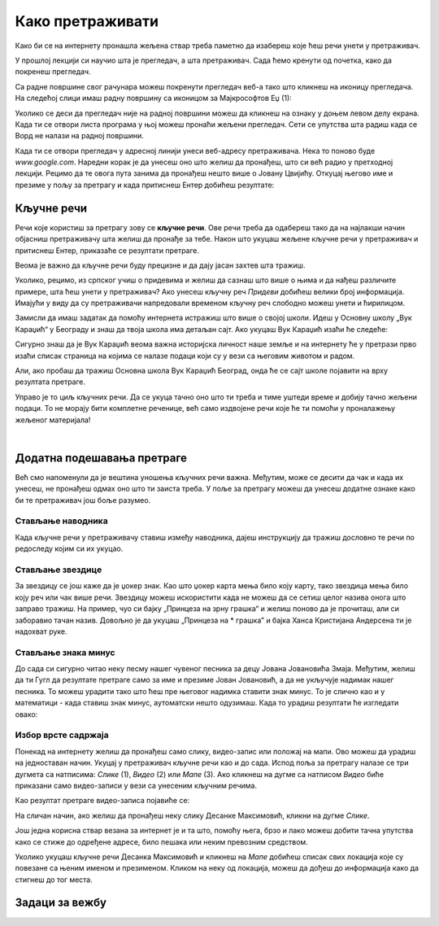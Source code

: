 Како претраживати
=================

Како би се на интернету пронашла жељена ствар треба паметно да изабереш које ћеш речи унети у претраживач. 


У прошлој лекцији си научио шта је прегледач, а шта претраживач. Сада ћемо кренути од почетка, како да
покренеш прегледач.

Са радне површине свог рачунара можеш покренути прегледач веб-а тако што кликнеш на иконицу прегледача. На
следећој слици имаш радну површину са иконицом за Мајкрософтов Еџ (1):

.. image:: ../../_images/pi_3.png
   :width: 780
   :align: center

.. |win| image:: ../../_images/windows.png
            :width: 20px

Уколико се деси да прегледач није на радној површини можеш да кликнеш на ознаку |win| у доњем 
левом  делу екрана. 
Када ти се отвори листа програма у њој можеш пронаћи жељени прегледач. Сети се упутства шта радиш када се
Ворд не налази на радној површини.

Када ти се отвори прегледач у адресној линији унеси веб-адресу  претраживача. 
Нека то поново буде  `www.google.com`. Наредни корак је да унесеш оно што желиш да пронађеш, што си већ
радио у претходној лекцији. Рецимо да те овога пута занима да пронађеш нешто више o Јовану Цвијићу. 
Откуцај његово име и презиме у пољу за претрагу и када притиснеш Ентер добићеш
резултате:

.. image:: ../../_images/pi_8.png
   :width: 780
   :align: center

Кључне речи
-----------

Речи које користиш за претрагу зову се **кључне речи**. Ове речи треба да одабереш тако да на најлакши начин 
објасниш претраживачу шта желиш да пронађе за тебе. Након што укуцаш жељене кључне речи у претраживач и 
притиснеш Ентер, приказаће се резултати претраге.

Веома је важно да кључне речи буду прецизне и да дају јасан захтев шта тражиш. 

Уколико, рецимо, из српског учиш о придевима и желиш да сазнаш што више о њима и да нађеш различите примере, шта ћеш унети у претраживач?
Ако унесеш кључну реч *Придеви* добићеш велики број информација.
Имајући у виду да су претраживачи напредовали временом кључну реч слободно можеш унети и ћирилицом.

Замисли да имаш задатак да помоћу интернета истражиш што више о својој школи. Идеш у Основну школу „Вук Караџић“ 
у Београду и знаш да твоја школа има детаљан сајт. Ако укуцаш Вук Караџић изаћи ће следеће:

.. image:: ../../_images/pi_9.png
   :width: 780
   :align: center

.. questionnote::
 
   Да ли је то оно што си очекивао да ће се појавити?
 
Сигурно знаш да је Вук Караџић веома важна историјска личност наше земље и на интернету ће у претрази прво изаћи 
списак страница на којима се налазе подаци који су у вези са његовим животом и радом.

Али, ако пробаш да тражиш Основна школа Вук Караџић Београд, онда ће се сајт школе појавити на врху резултата претраге.
 
Управо је то циљ кључних речи. Да се укуца тачно оно што ти треба и тиме уштеди време и добију тачно жељени подаци. 
То не морају бити комплетне реченице, већ само издвојене речи које ће ти помоћи у проналажењу жељеног материјала!

.. questionnote::

   Твој друг из одељења Никола Петровић освојио је прво место на републичком такмичењу из математике. Знаш да су новине писале о томе. 
   У претраживач је унето само Никола и изашло је следеће:

   .. image:: ../../_images/pi_11.png
      :width: 780
      :align: center
 
   
.. questionnote::

   Због чега чланак није изашао одмах?
 
   Шта је требало да укуцаш како би лакше нашао чланак?
 
|

Додатна подешавања претраге
---------------------------
	
Већ смо напоменули да је вештина уношења кључних речи важна.
Међутим, може се десити да чак и када их унесеш, не 
пронађеш одмах оно што ти заиста треба. 
У поље за претрагу можеш да унесеш додатне ознаке како би те претраживач још боље разумео.


Стављање наводника
~~~~~~~~~~~~~~~~~~

Када кључне речи у претраживачу ставиш између наводника, дајеш инструкцију да тражиш дословно те речи по редоследу 
којим си их укуцао.

.. image:: ../../_images/pi_12.png
   :width: 780
   :align: center


Стављање звездице
~~~~~~~~~~~~~~~~~

За звездицу се још каже да је џокер знак. Као што џокер карта мења било коју карту, 
тако звездица мења било коју реч или чак више речи. Звездицу можеш искористити 
када не можеш да се сетиш целог назива онога што заправо тражиш. 
На пример, чуо си бајку „Принцеза на зрну грашка“ и желиш 
поново да је прочиташ, али си заборавио тачан назив. Довољно је да укуцаш „Принцеза на * грашка” и бајка Ханса Кристијана 
Андерсена ти је надохват руке.


.. image:: ../../_images/pi_14.png
   :width: 780
   :align: center
   
Стављање знака минус
~~~~~~~~~~~~~~~~~~~~

До сада си сигурно читао неку песму нашег чувеног песника за децу Јована Јовановића Змаја. Међутим, желиш да ти Гугл да 
резултате претраге само за име и презиме Јован Јовановић, а да не укључује надимак нашег песника. То можеш урадити тако што 
ћеш пре његовог надимка ставити знак минус. То је слично као и у математици - када ставиш знак минус, аутоматски нешто 
одузимаш. Када то урадиш резултати ће изгледати овако:

.. image:: ../../_images/pi_15.png
   :width: 780
   :align: center


Избор врсте садржаја
~~~~~~~~~~~~~~~~~~~~

Понекад на интернету желиш да пронађеш само слику, видео-запис или положај на мапи. Ово можеш да урадиш на једноставан начин. 
Укуцај у претраживач кључне речи као и до сада. Испод поља за претрагу налазе се три дугмета са натписима: *Слике* (1), *Видео* (2) или *Мапе* (3). 
Ако кликнеш на дугме са натписом *Видео* биће приказани само видео-записи у вези са унесеним кључним речима.


.. image:: ../../_images/pi_18.png
   :width: 780
   :align: center

Као резултат претраге видео-записа појавиће се:

.. image:: ../../_images/pi_20.png
   :width: 780
   :align: center

На сличан начин, ако желиш да пронађеш неку слику Десанке Максимовић, кликни на дугме *Слике*.
   
Још једна корисна ствар везана за интернет је и та што, помоћу њега, брзо и лако можеш добити тачна упутства како се стиже до одређене адресе, 
било пешака или неким превозним 
средством. 

Уколико укуцаш кључне речи Десанка Максимовић и кликнеш на *Мапе* добићеш списак свих локација које су повезанe са њеним 
именом и презименом. Кликом на неку од локација, можеш да дођеш до информација како да стигнеш до тог места.

.. image:: ../../_images/pi_22.png
   :width: 780
   :align: center
   

.. suggestionnote::

 Претрага интернета преко кључних речи је нешто за шта је потребно и одређено искуство. Немој се разочарати ако одмах, из прве, не пронађеш оно што ти је заиста потребно. Увек размисли још једном и пробај да укуцаш неке друге кључне речи. Временом ћеш бити све успешнији!


Задаци за вежбу
---------------

.. questionnote::

 Покрени прегледач и уколико ти није отворен претраживач покрени Гугл по претходном упутству. Затим у претраживачу напиши назив своје омиљене животиње. Пронађи и откуцај у Ворду најважније информације о њој.

.. questionnote::

 Изабери један град (то може бити град који си посетио или неки други). Пронађи фотографију тог града која је по твом мишљењу најлепша. 

.. questionnote::

 Уз помоћ интернета пронађи што више информација о својој школи. Најважније и најзанимљивије податке можеш да унесеш у документ за школски или одељенски пано.

.. questionnote::

 Договори се са другом или другарицом да на интернету пронађете основне податке о вашем омиљеном спортисти, глумцу, музичару... 
 Упоредите радове и разговарајте о томе на који начин сте нашли податке, колико вам је времена требало, да ли сте имали неке потешкоће, итд.

.. questionnote::

 Осмисли један појам (може бити предмет, позната личност, град/држава и слично). Запиши на папир што више кључних речи помоћу којих би могао на интернету да пронађеш тај појам брзо и лако. Затим их једну по једну куцај у претраживач. Размисли која је претрага била најуспешнија и због чега.

.. questionnote::

 Кључне речи не користимо само у дигиталном свету. Сигурно си до сада видео у неким уџбеницима да на крају лекција стоје 
 кључне речи. Оне ти помажу да помоћу њих лакше препричаш лекцију. 

.. questionnote::

 Запиши кључне речи из ове лекције.


